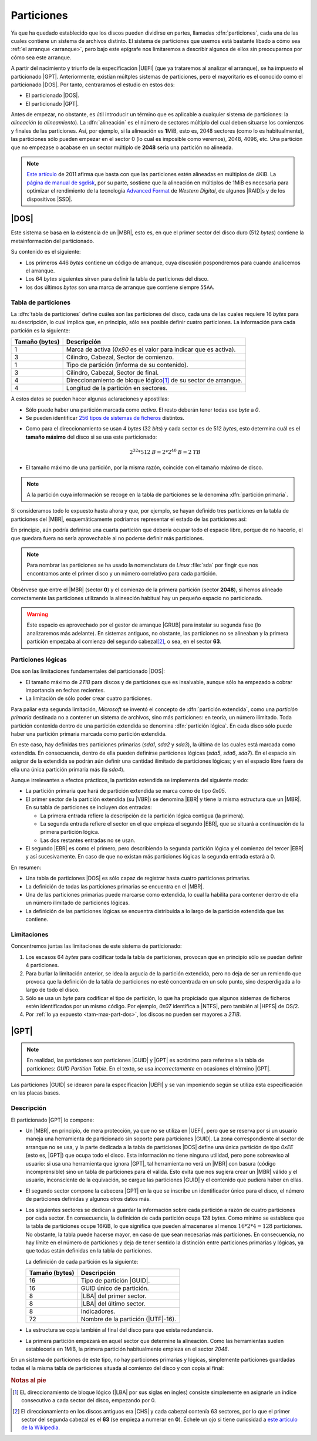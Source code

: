 .. _particionado:

***********
Particiones
***********
Ya que ha quedado establecido que los discos pueden dividirse en partes,
llamadas :dfn:`particiones`, cada una de las cuales contiene un sistema de
archivos distinto. El sistema de particiones que usemos está bastante libado a
cómo sea :ref:`el arranque <arranque>`, pero bajo este  epígrafe nos limitaremos
a describir algunos de ellos sin preocuparnos por cómo sea este arranque.

A partir del nacimiento y triunfo de la especificación |UEFI| (que ya trataremos
al analizar el arranque), se ha impuesto el particionado |GPT|. Anteriormente,
existían múltples sistemas de particiones, pero el mayoritario es el conocido
como el particionado |DOS|. Por tanto, centraramos el estudio en estos dos:

- El particionado |DOS|.
- El particionado |GPT|.

Antes de empezar, no obstante, es útil introducir un término que es aplicable a
cualquier sistema de particiones: la *alineación* (o *alineamiento*). La
:dfn:`alineación` es el número de sectores múltiplo del cual deben situarse los
comienzos y finales de las particiones. Así, por ejemplo, si la alineación es
**1**\ MiB, esto es, 2048 sectores (como lo es habitualmente), las particiones
sólo pueden empezar en el sector 0 (lo cual es imposible como veremos), 2048,
4096, etc. Una partición que no empezase o acabase en un sector múltiplo de
**2048** sería una partición no alineada.

.. note:: `Este artículo <http://jdebp.eu./FGA/disc-partition-alignment.html>`_ de
   2011 afirma que basta con que las particiones estén alineadas en
   múltiplos de 4KiB. La `página de manual de sgdisk
   <https://linux.die.net/man/8/sgdisk>`_, por su parte, sostiene que la
   alineación en múltiplos de 1MiB es necesaria para optimizar el rendimiento
   de la tecnología `Advanced Format <https://en.wikipedia.org/wiki/Advanced_Format>`_
   de *Western Digital*, de algunos |RAID|\ s y de los dispositivos |SSD|.

.. _part-dos:

|DOS|
*****
Este sistema se basa en la existencia de un |MBR|, esto es, en que el primer
sector del disco duro (512 *bytes*) contiene la metainformación del
particionado.

Su contenido es el siguiente:

.. image:: files/mbr.png

- Los primeros 446 *bytes* contiene un código de arranque, cuya discusión
  pospondremos para cuando analicemos el arranque.
- Los 64 *bytes* siguientes sirven para definir la tabla de particiones del disco.
- los dos últimos *bytes* son una marca de arranque que contiene siempre 
  ``55AA``.

Tabla de particiones
====================
La :dfn:`tabla de particiones` define cuáles son las particiones del disco, cada
una de las cuales requiere 16 *bytes* para su descripción, lo cual implica que,
en principio, sólo sea posible definir cuatro particiones. La información para
cada partición es la siguiente:

.. table::
   :class: info-part-dos

   =============== =================================================================
   Tamaño (bytes)  Descripción
   =============== =================================================================
   1               Marca de activa (*0x80* es el valor para indicar que es activa).
   3               Cilindro, Cabezal, Sector de comienzo.
   1               Tipo de partición (informa de su contenido).
   3               Cilindro, Cabezal, Sector de final.
   4               Direccionamiento de bloque lógico\ [#]_ de su sector de arranque.
   4               Longitud de la partición en sectores.
   =============== =================================================================

A estos datos se pueden hacer algunas aclaraciones y apostillas:

* Sólo puede haber una partición marcada como *activa*. El resto deberán tener
  todas ese *byte* a *0*.
* Se pueden identificar `256 tipos de sistemas de ficheros
  <https://en.wikipedia.org/wiki/Partition_type#List_of_partition_IDs>`_ distintos.

.. _tam-max-part-dos:

* Como para el direccionamiento se usan 4 *bytes* (32 *bits*) y cada sector es
  de 512 *bytes*, esto determina cuál es el **tamaño máximo** del disco si se usa
  este particionado:

  .. math::

     2^{32}*512 \mathit{B} = 2*2^{40} \mathit{B} =2 \mathit{TB}

* El tamaño máximo de una partición, por la misma razón, coincide con el tamaño
  máximo de disco.

.. note:: A la partición cuya información se recoge en la tabla de
   particiones se la denomina :dfn:`partición primaria`.

Si consideramos todo lo expuesto hasta ahora y que, por ejemplo, se hayan
definido tres particiones en la tabla de particiones del |MBR|, esquemáticamente
podríamos representar el estado de las particiones así:

.. image:: files/particiones-pri-dos.png

En principio, aún podría definirse una cuarta partición que debería ocupar todo el
espacio libre, porque de no hacerlo, el que quedara fuera no sería aprovechable
al no poderse definir más particiones.

.. note:: Para nombrar las particiones se ha usado la nomenclatura de *Linux*
   :file:`sda` por fingir que nos encontramos ante el primer disco y un número
   correlativo para cada partición.

Obsérvese que entre el |MBR| (sector **0**) y el comienzo de la primera
partición (sector **2048**), si hemos alineado correctamente las particiones
utilizando la alineación habitual hay un pequeño espacio no particionado.

.. warning:: Este espacio es aprovechado por el gestor de arranque |GRUB| para
   instalar su segunda fase (lo analizaremos más adelante). En sistemas
   antiguos, no obstante, las particiones no se alineaban y la primera partición
   empezaba al comienzo del segundo cabezal\ [#]_, o sea, en el sector **63**.

Particiones lógicas
===================
Dos son las limitaciones fundamentales del particionado |DOS|:

+ El tamaño máximo de *2TiB* para discos y de particiones que es insalvable,
  aunque sólo ha empezado a cobrar importancia en fechas recientes.
+ La limitación de sólo poder crear cuatro particiones.

Para paliar esta segunda limitación, *Microsoft* se inventó el concepto de
:dfn:`partición extendida`, como una *partición primaria* destinada no a
contener un sistema de archivos, sino más particiones: en teoría, un número
ilimitado. Toda partición contenida dentro de una partición extendida se
denomina :dfn:`partición lógica`. En cada disco sólo puede haber una partición
primaria marcada como partición extendida.

.. image:: files/particiones-ext-dos.png

En este caso, hay definidas tres particiones primarias (*sda1*, *sda2* y
*sda3*), la última de las cuales está marcada como extendida. En consecuencia,
dentro de ella pueden definirse particiones lógicas (*sda5*, *sda6*, *sda7*). En
el espacio sin asignar de la extendida se podrán aún definir una cantidad
ilimitado de particiones lógicas; y en el espacio libre fuera de ella una única
partición primaria más (la *sda4*).

Aunque irrelevantes a efectos prácticos, la partición extendida se implementa
del siguiente modo:

- La partición primaria que hará de partición extendida se marca como de tipo
  *0x05*.

- El primer sector de la partición extendida (su |VBR|) se denomina |EBR| y
  tiene la misma estructura que un |MBR|. En su tabla de particiones se incluyen
  dos entradas:

  + La primera entrada refiere la descripción de la partición lógica contigua
    (la primera).
  + La segunda entrada refiere el sector en el que empieza el segundo |EBR|, que
    se situará a continuación de la primera partición lógica.
  + Las dos restantes entradas no se usan.

- El segundo |EBR| es como el primero, pero describiendo la segunda partición
  lógica y el comienzo del tercer |EBR| y así sucesivamente. En caso de que no
  existan más particiones lógicas la segunda entrada estará a 0.

.. image:: files/part-ext-ebr.png

En resumen:

- Una tabla de particiones |DOS| es sólo capaz de registrar hasta cuatro
  particiones primarias.
- La definición de todas las particiones primarias se encuentra en el |MBR|.
- Una de las particiones primarias puede marcarse como extendida, lo cual la
  habilita para contener dentro de ella un número ilimitado de particiones
  lógicas.
- La definición de las particiones lógicas se encuentra distribuida a lo largo
  de la partición extendida que las contiene.

Limitaciones
============
Concentremos juntas las limitaciones de este sistema de particionado:

#. Los escasos 64 *bytes* para codificar toda la tabla de particiones, provocan
   que en principio sólo se puedan definir 4 particiones.
#. Para burlar la limitación anterior, se idea la argucia de la partición
   extendida, pero no deja de ser un remiendo que provoca que la definición de la
   tabla de particiones no esté concentrada en un solo punto, sino desperdigada a
   lo largo de todo el disco.
#. Sólo se usa un *byte* para codificar el tipo de partición, lo que ha
   propiciado que algunos sistemas de ficheros estén identificados por un mismo
   código. Por ejemplo, *0x07* identifica a |NTFS|, pero también al |HPFS| de
   OS/2.
#. Por :ref:`lo ya expuesto <tam-max-part-dos>`, los discos no pueden ser
   mayores a *2TiB*.

.. _part-gpt:

|GPT|
*****
.. note:: En realidad, las particiones son particiones |GUID| y |GPT| es
   acrónimo para referirse a la tabla de particiones: *GUID Partition Table*. En
   el texto, se usa *incorrectamente* en ocasiones el término |GPT|.

Las particiones |GUID| se idearon para la especificación |UEFI| y se van
imponiendo según se utiliza esta especificación en las placas bases.

Descripción
===========
El particionado |GPT| lo compone:

* Un |MBR|, en principio, de mera protección, ya que no se utiliza en |UEFI|,
  pero que se reserva por si un usuario maneja una herramienta de particionado
  sin soporte para particiones |GUID|. La zona correspondiente al sector de
  arranque no se usa, y la parte dedicada a la tabla de particiones |DOS| define
  una única partición de tipo *0xEE* (esto es, |GPT|) que ocupa todo el disco.
  Esta información no tiene ninguna utilidad, pero pone sobreaviso al
  usuario: si usa una herramienta que ignora |GPT|, tal herramienta no verá un
  |MBR| con basura (código incomprensible) sino un tabla de particiones para él
  válida.  Esto evita que nos sugiera crear un |MBR| válido y el usuario,
  inconsciente de la equivación, se cargue las particiones |GUID| y el contenido
  que pudiera haber en ellas.

* El segundo sector compone la cabecera |GPT| en la que se inscribe un
  identificador único para el disco, el número de particiones definidas y
  algunos otros datos más.

* Los siguientes sectores se dedican a guardar la información sobre cada partición
  a razón de cuatro particiones por cada sector. En consecuencia, la definición
  de cada partición ocupa 128 *bytes*. Como mínimo se establece que la tabla de
  particiones ocupe 16KiB, lo que significa que pueden almacenarse al menos
  :math:`16*2*4 = 128` particiones. No obstante, la tabla puede hacerse mayor,
  en caso de que sean necesarias más particiones. En consecuencia, no hay límite
  en el número de particiones y deja de tener sentido la distinción entre
  particiones primarias y lógicas, ya que todas están definidas en la tabla de
  particiones.

  La definición de cada partición es la siguiente:

  .. table::
     :class: part-gpt

     =============== ==================================
     Tamaño (bytes)   Descripción
     =============== ==================================
     16              Tipo de partición |GUID|.
     16              GUID único de partición.
     8               |LBA| del primer sector.
     8               |LBA| del último sector.
     8               Indicadores.
     72              Nombre de la partición (|UTF|-16).
     =============== ==================================

* La estructura se copia también al final del disco para que exista redundancia.

* La primera partición empezará en aquel sector que determine la alineación.
  Como las herramientas suelen establecerla en 1MiB, la primera partición
  habitualmente empieza en el sector *2048*.

.. image:: files/gpt.png

En un sistema de particiones de este tipo, no hay particiones primarias y
lógicas, simplemente particiones guardadas todas el la misma tabla de
particiones situada al comienzo del disco y con copia al final:

.. image:: files/particiones-gpt-noboot.png

.. rubric:: Notas al pie

.. [#] EL direccionamiento de bloque lógico (|LBA| por sus siglas en ingles)
   consiste simplemente en asignarle un índice consecutivo a cada sector del
   disco, empezando por 0.
.. [#] El direccionamiento en los discos antiguos era |CHS| y cada cabezal
   contenía 63 sectores, por lo que el primer sector del segunda cabezal es el
   **63** (se empieza a numerar en **0**). Échele un ojo si tiene curiosidad
   a `este artículo de la Wikipedia
   <https://es.wikipedia.org/wiki/Unidad_de_disco_duro#Estructura_f%C3%ADsica>`_.

.. |UEFI| replace:: :abbr:`UEFI (Unified Extensible Firmware Interface)`
.. |EFI| replace:: :abbr:`EFI (Extensible Firmware Interface)`
.. |DOS| replace:: :abbr:`DOS (Disk Operating System)`
.. |GPT| replace:: :abbr:`GPT (GUID Partition Table)`
.. |BIOS| replace:: :abbr:`BIOS (Basic I/O System)`
.. |MBR| replace:: :abbr:`MBR (Master Boot Record)`
.. |ESP| replace:: :abbr:`ESP (EFI System Partition)`
.. |GRUB| replace:: :abbr:`GRUB (GRand Unified Bootloader)`
.. |LBA| replace:: :abbr:`LBA (Logical Block Addressing)`
.. |VBR| replace:: :abbr:`VBR (Volume Boot Record)`
.. |CHS| replace:: :abbr:`CHS (Cylinder-Head-Sector)`
.. |EBR| replace:: :abbr:`EBR (Entended Boot Record)`
.. |HPFS| replace:: :abbr:`HPFS (High Performance File System)`
.. |NTFS| replace:: :abbr:`NTFS (NT File System)`
.. |UTF| replace:: :abbr:`UTF (Unicode Transformation Format)`
.. |FAT| replace:: :abbr:`FAT (File Allocation Table)`
.. |SSD| replace:: :abbr:`SSD (Solid-State Drive)`
.. |NVRAM| replace:: :abbr:`NVRAM (Non-Volatile RAM)`
.. |GUID| replace:: :abbr:`GUID (Globally Unique Identifier)`

.. _EFIStub: https://wiki.archlinux.org/index.php/EFISTUB
